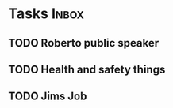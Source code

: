 * Tasks                                                               :Inbox:
** TODO Roberto public speaker 
** TODO Health and safety things 
** TODO Jims Job 
